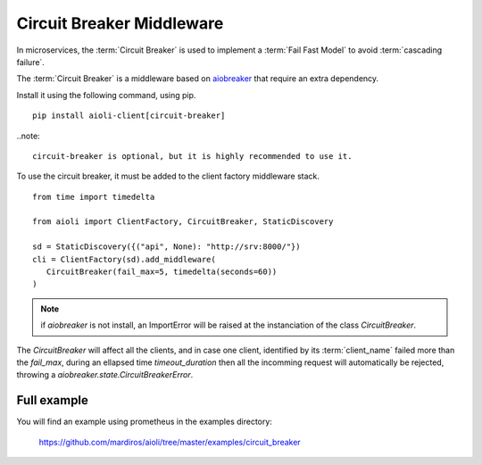 Circuit Breaker Middleware
==========================

In microservices, the :term:`Circuit Breaker` is used to implement a
:term:`Fail Fast Model` to avoid :term:`cascading failure`.

The :term:`Circuit Breaker` is a middleware based on `aiobreaker`_ that
require an extra dependency.

.. _`aiobreaker`: https://pypi.org/project/aiobreaker/


Install it using the following command, using pip.

::

   pip install aioli-client[circuit-breaker]


..note::

   circuit-breaker is optional, but it is highly recommended to use it.


To use the circuit breaker, it must be added to the client factory
middleware stack.

::

   from time import timedelta

   from aioli import ClientFactory, CircuitBreaker, StaticDiscovery

   sd = StaticDiscovery({("api", None): "http://srv:8000/"})
   cli = ClientFactory(sd).add_middleware(
      CircuitBreaker(fail_max=5, timedelta(seconds=60))
   )


.. note::

   if `aiobreaker` is not install, an ImportError will be raised
   at the instanciation of the class `CircuitBreaker`.


The `CircuitBreaker` will affect all the clients, and in case one client,
identified by its :term:`client_name` failed more than the `fail_max`, during
an ellapsed time `timeout_duration` then all the incomming request will
automatically be rejected, throwing a `aiobreaker.state.CircuitBreakerError`.




Full example
------------

You will find an example using prometheus in the examples directory:

   https://github.com/mardiros/aioli/tree/master/examples/circuit_breaker
